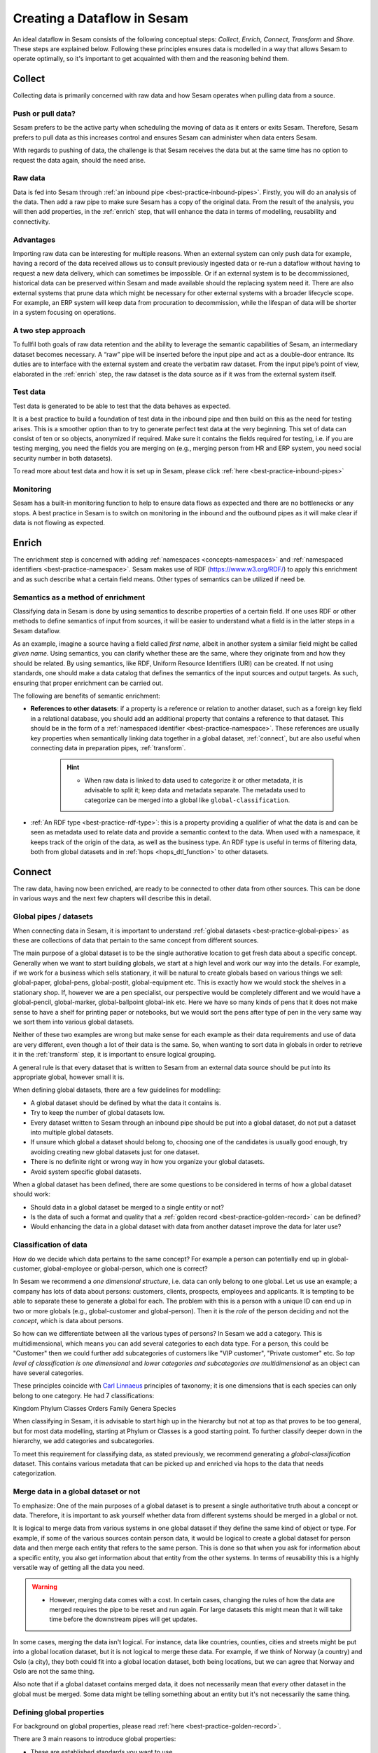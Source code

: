 .. _creating-a-sesam-dataflow:

============================
Creating a Dataflow in Sesam
============================

An ideal dataflow in Sesam consists of the following conceptual steps: *Collect*, *Enrich*, *Connect*, *Transform* and *Share*. These steps are explained below. Following these principles ensures data is modelled in a way that allows Sesam to operate optimally, so it's important to get acquainted with them and the reasoning behind them.

.. _collect:

Collect
-------

Collecting data is primarily concerned with raw data and how Sesam operates when pulling data from a source.

.. _collect-push-or-pull:

Push or pull data?
^^^^^^^^^^^^^^^^^^

Sesam prefers to be the active party when scheduling the moving of data as it enters or exits Sesam. Therefore, Sesam prefers to pull data as this increases control and ensures Sesam can administer when data enters Sesam.

With regards to pushing of data, the challenge is that Sesam receives the data but at the same time has no option to request the data again, should the need arise.

.. _collect-raw-data:

Raw data
^^^^^^^^

Data is fed into Sesam through :ref:`an inbound pipe <best-practice-inbound-pipes>`. Firstly, you will do an analysis of the data. Then add a raw pipe to make sure Sesam has a copy of the original data. From the result of the analysis, you will then add properties, in the :ref:`enrich` step, that will enhance the data in terms of modelling, reusability and connectivity.

.. _collect-advantages:

Advantages
^^^^^^^^^^

Importing raw data can be interesting for multiple reasons. When an external system can only push data for example, having a record of the data received allows us to consult previously ingested data or re-run a dataflow without having to request a new data delivery, which can sometimes be impossible. Or if an external system is to be decommissioned, historical data can be preserved within Sesam and made available should the replacing system need it. There are also external systems that prune data which might be necessary for other external systems with a broader lifecycle scope. For example, an ERP system will keep data from procuration to decommission, while the lifespan of data will be shorter in a system focusing on operations.

.. _collect-two-step-approach:

A two step approach
^^^^^^^^^^^^^^^^^^^

To fullfil both goals of raw data retention and the ability to leverage the semantic capabilities of Sesam, an intermediary dataset becomes necessary. A “raw” pipe will be inserted before the input pipe and act as a double-door entrance. Its duties are to interface with the external system and create the verbatim raw dataset. From the input pipe’s point of view, elaborated in the :ref:`enrich` step, the raw dataset is the data source as if it was from the external system itself.

.. _collect-test-data:

Test data
^^^^^^^^^

Test data is generated to be able to test that the data behaves as expected.

It is a best practice to build a foundation of test data in the inbound pipe and then build on this as the need for testing arises. This is a smoother option than to try to generate perfect test data at the very beginning. This set of data can consist of ten or so objects, anonymized if required. Make sure it contains the fields required for testing, i.e. if you are testing merging, you need the fields you are merging on (e.g., merging person from HR and ERP system, you need social security number in both datasets).

To read more about test data and how it is set up in Sesam, please click :ref:`here <best-practice-inbound-pipes>`

.. _collect-monitoring:

Monitoring
^^^^^^^^^^

Sesam has a built-in monitoring function to help to ensure data flows as expected and there are no bottlenecks or any stops. A best practice in Sesam is to switch on monitoring in the inbound and the outbound pipes as it will make clear if data is not flowing as expected.

.. _enrich:

Enrich
------

The enrichment step is concerned with adding :ref:`namespaces <concepts-namespaces>` and :ref:`namespaced identifiers <best-practice-namespace>`. Sesam makes use of RDF (https://www.w3.org/RDF/) to apply this enrichment and as such describe what a certain field means. Other types of semantics can be utilized if need be.

.. _semantics-as-a-method-of-enrichment:

Semantics as a method of enrichment
^^^^^^^^^^^^^^^^^^^^^^^^^^^^^^^^^^^

Classifying data in Sesam is done by using semantics to describe properties of a certain field. If one uses RDF or other methods to define semantics of input from sources, it will be easier to understand what a field is in the latter steps in a Sesam dataflow.

As an example, imagine a source having a field called *first name*, albeit in another system a similar field might be called *given name*. Using semantics, you can clarify whether these are the same, where they originate from and how they should be related. By using semantics, like RDF, Uniform Resource Identifiers (URI) can be created. If not using standards, one should make a data catalog that defines the semantics of the input sources and output targets. As such, ensuring that proper enrichment can be carried out.

The following are benefits of semantic enrichment:

- **References to other datasets**: if a property is a reference or relation to another dataset, such as a foreign key field in a relational database, you should add an additional property that contains a reference to that dataset. This should be in the form of a :ref:`namespaced identifier <best-practice-namespace>`. These references are usually key properties when semantically linking data together in a global dataset, :ref:`connect`, but are also useful when connecting data in preparation pipes, :ref:`transform`.

    .. hint::

        - When raw data is linked to data used to categorize it or other metadata, it is advisable to split it; keep data and metadata separate. The metadata used to categorize can be merged into a global like ``global-classification``.

-  :ref:`An RDF type <best-practice-rdf-type>`: this is a property providing a qualifier of what the data is and can be seen as metadata used to relate data and provide a semantic context to the data. When used with a namespace, it keeps track of the origin of the data, as well as the business type. An RDF type is useful in terms of filtering data, both from global datasets and in :ref:`hops <hops_dtl_function>` to other datasets.

.. _connect:

Connect
-------

The raw data, having now been enriched, are ready to be connected to other data from other sources. This can be done in various ways and the next few chapters will describe this in detail. 

.. _connect-global-pipes-datasets:

Global pipes / datasets
^^^^^^^^^^^^^^^^^^^^^^^

When connecting data in Sesam, it is important to understand :ref:`global datasets <best-practice-global-pipes>` as these are collections of data that pertain to the same concept from different sources. 

The main purpose of a global dataset is to be the single authorative location to get fresh data about a specific concept. Generally when we want to start building globals, we start at a high level and work our way into the details. For example, if we work for a business which sells stationary, it will be natural to create globals based on various things we sell: global-paper, global-pens, global-postit, global-equipment etc. This is exactly how we would stock the shelves in a stationary shop. If, however we are a pen specialist, our perspective would be completely different and we would have a global-pencil, global-marker, global-ballpoint global-ink etc. Here we have so many kinds of pens that it does not make sense to have a shelf for printing paper or notebooks, but we would sort the pens after type of pen in the very same way we sort them into various global datasets.

Neither of these two examples are wrong but make sense for each example as their data requirements and use of data are very different, even though a lot of their data is the same. So, when wanting to sort data in globals in order to retrieve it in the :ref:`transform` step, it is important to ensure logical grouping.

A general rule is that every dataset that is written to Sesam from an external data source should be put into its appropriate global, however small it is.

When defining global datasets, there are a few guidelines for modelling:

•   A global dataset should be defined by what the data it contains is.
•   Try to keep the number of global datasets low.
•   Every dataset written to Sesam through an inbound pipe should be put into a global dataset, do not put a dataset into multiple global datasets.
•   If unsure which global a dataset should belong to, choosing one of the candidates is usually good enough, try avoiding creating new global datasets just for one dataset.
•   There is no definite right or wrong way in how you organize your global datasets.
•   Avoid system specific global datasets.

When a global dataset has been defined, there are some questions to be considered in terms of how a global dataset should work:

•   Should data in a global dataset be merged to a single entity or not?
•   Is the data of such a format and quality that a :ref:`golden record <best-practice-golden-record>` can be defined?
•   Would enhancing the data in a global dataset with data from another dataset improve the data for later use?

.. _connect-classification-of-data:

Classification of data
^^^^^^^^^^^^^^^^^^^^^^

How do we decide which data pertains to the same concept? For example a person can potentially end up in global-customer, global-employee or global-person, which one is correct?

In Sesam we recommend a *one dimensional structure*, i.e. data can only belong to one global. Let us use an example; a company has lots of data about persons: customers, clients, prospects, employees and applicants. It is tempting to be able to separate these to generate a global for each. The problem with this is a person with a unique ID can end up in two or more globals (e.g., global-customer and global-person). Then it is the *role* of the person deciding and not the *concept*, which is data about persons.

So how can we differentiate between all the various types of persons? In Sesam we add a category. This is multidimensional, which means you can add several categories to each data type. For a person, this could be "Customer" then we could further add subcategories of customers like "VIP customer", "Private customer" etc. So *top level of classification is one dimensional* and *lower categories and subcategories are multidimensional* as an object can have several categories.

These principles coincide with `Carl Linnaeus <https://en.wikipedia.org/wiki/Linnaean_taxonomy>`__ principles of taxonomy; it is one dimensions that is each species can only belong to one category. He had 7 classifications:

Kingdom
Phylum
Classes
Orders
Family
Genera
Species

When classifying in Sesam, it is advisable to start high up in the hierarchy but not at top as that proves to be too general, but for most data modelling, starting at Phylum or Classes is a good starting point. To further classify deeper down in the hierarchy, we add categories and subcategories.

To meet this requirement for classifying data, as stated previously, we recommend generating a *global-classification* dataset. This contains various metadata that can be picked up and enriched via hops to the data that needs categorization. 

.. _connect_merge-data-or-not:

Merge data in a global dataset or not
^^^^^^^^^^^^^^^^^^^^^^^^^^^^^^^^^^^^^

To emphasize: One of the main purposes of a global dataset is to present a single authoritative truth about a concept or data. Therefore, it is important to ask yourself whether data from different systems should be merged in a global or not. 

It is logical to merge data from various systems in one global dataset if they define the same kind of object or type. For example, if some of the various sources contain person data, it would be logical to create a global dataset for person data and then merge each entity that refers to the same person. This is done so that when you ask for information about a specific entity, you also get information about that entity from the other systems. In terms of reusability this is a highly versatile way of getting all the data you need.

.. warning::

    - However, merging data comes with a cost. In certain cases, changing the rules of how the data are merged requires the pipe to be reset and run again. For large datasets this might mean that it will take time before the downstream pipes will get updates.

In some cases, merging the data isn't logical. For instance, data like countries, counties, cities and streets might be put into a global location dataset, but it is not logical to merge these data. For example, if we think of Norway (a country) and Oslo (a city), they both could fit into a global location dataset, both being locations, but we can agree that Norway and Oslo are not the same thing.

Also note that if a global dataset contains merged data, it does not necessarily mean that every other dataset in the global must be merged. Some data might be telling something about an entity but it's not necessarily the same thing.

.. _connect-defining-global-properties:

Defining global properties
^^^^^^^^^^^^^^^^^^^^^^^^^^

For background on global properties, please read :ref:`here <best-practice-golden-record>`.

There are 3 main reasons to introduce global properties:

- These are established standards you want to use.
- One will establish standard characteristics that make it easier for consumers of data to know which properties to use.
- Properties that are conceptually about the same thing, albeit they originate from more than one system, logic must be defined to ensure the desired system is authoritative

Often when you merge datasets together in a global dataset, you will find that some of the merged datasets contain properties that are the same. In some cases, it is valuable to add one global property to the global dataset that will be the most reliable with regards to these properties.

For instance, let us say we have a person global dataset that merges three datasets from three different systems. All of these datasets contain a property for zipcode, but we know that one of the systems isn’t adequately updated. By adding a global zipcode property, determining which of the systems are the most reliable and using the zipcode from that source as the value, we provide a way for the downstream pipes to get the most reliable information.

Instead of having to define global properties in advance, Sesam is built so that these can be continuously defined and changed over time and as needed. Some recommendations for when to establish global properties:

- In advance, if standardised schema are to be used.
- On demand, when a consumer needs properties that may originate from more than one system.

If you need to use a :ref:`hops <hops_dtl_function>` function to another global dataset when creating global properties, it is recommended to do this through feedback loops.

.. _connect-feedback-loops:

Feedback loops
^^^^^^^^^^^^^^

A feedback loop is a downstream pipe from a global, that creates a dataset that is merged back in to the same global. This mechanism is needed to build properies that need to be created recursively. It is also the recommended way to add properties that is dependent on hops to other datasets.

.. warning::

    - Be aware that a feedback pipe will effectively block the completeness feature if it is not excluded from the completeness chain.

.. _transform:

Transform
---------

Transforming data is concerned with late schema binding and as such data formats become relevant.

.. _transform-late-schema-binding:

Late schema binding
^^^^^^^^^^^^^^^^^^^

As everything in Sesam is JSON, Sesam is schemaless. Therefore, Sesam supports any data schema and transforms the data from the global datasets into the target schema before offering it to the target system. In a Sesam dataflow, this is done in :ref:`preparation pipes <best-practice-preparation-pipes>`.

Sesam does not offer automatic schema validation nor business rules validation. Such validation has to be developed outside of Sesam.

.. _transform-data-format:

Data format
^^^^^^^^^^^

Sesam has native connectors to transform its internal JSON format into the most common data formats, like XML, JSON, SQL, CSV, Excel etc. Any format not supported can be delivered using the push mechanism through a microservice. Sesam has a library of `microservices <https://github.com/sesam-community>`_, but in some cases a new microservice has to be developed if Sesam needs to connect to an unfamiliar or special system. This can be necessary because of special data format or security requirements of the targets.

.. _share:

Share
-----

The main benefit of Sesam is its ability to share data by delivering it in the form that each target system asks for. Instead of changing the systems to fit the data, Sesam speaks the target's language.

The core principle of data management with Sesam is to bring data to any target systems in need. The targets will use their optimized data storage to store the new data.

.. _share-transport:

Transport
^^^^^^^^^

Sesam supports both push and publish mechanisms. Push has the advantage of making it possible for Data Managers to control the flow and know the state of the target system. Publish has an advantage that gives the target system control over their dataflow, but supports a limited array of data formats, such as JSON, CSV, XML, RDF, SD-SHARE and only supports HTTPS.
Sesam does not support ad hoc querying on published data. Sesam has a limited support for pre-defined query properties or data subsets.

.. _share-identifiers:

Identifiers
^^^^^^^^^^^

When sending data to a target system, the main challenge is using the right identifiers for the object you update, and also the right identifiers for any references from that object to other objects in the same target system.
The correct ID for the necessary objects is available in the global datasets, and by hopping to them in the outgoing flow, the correct identifiers can be populated.

.. _share-completeness:

Completeness
^^^^^^^^^^^^

To ensure that any composed object is complete before sending it to a target system, the completeness feature(if set) will delay the transfer of incomplete objects to targets. If the completeness feature is not set, incomplete objects will be sent to targets. 

.. _share-generated-identifiers:

Generated identifiers
^^^^^^^^^^^^^^^^^^^^^

In API-based systems the result of the insert or update call should feed back into the target input flow, to handle IDs and errors.